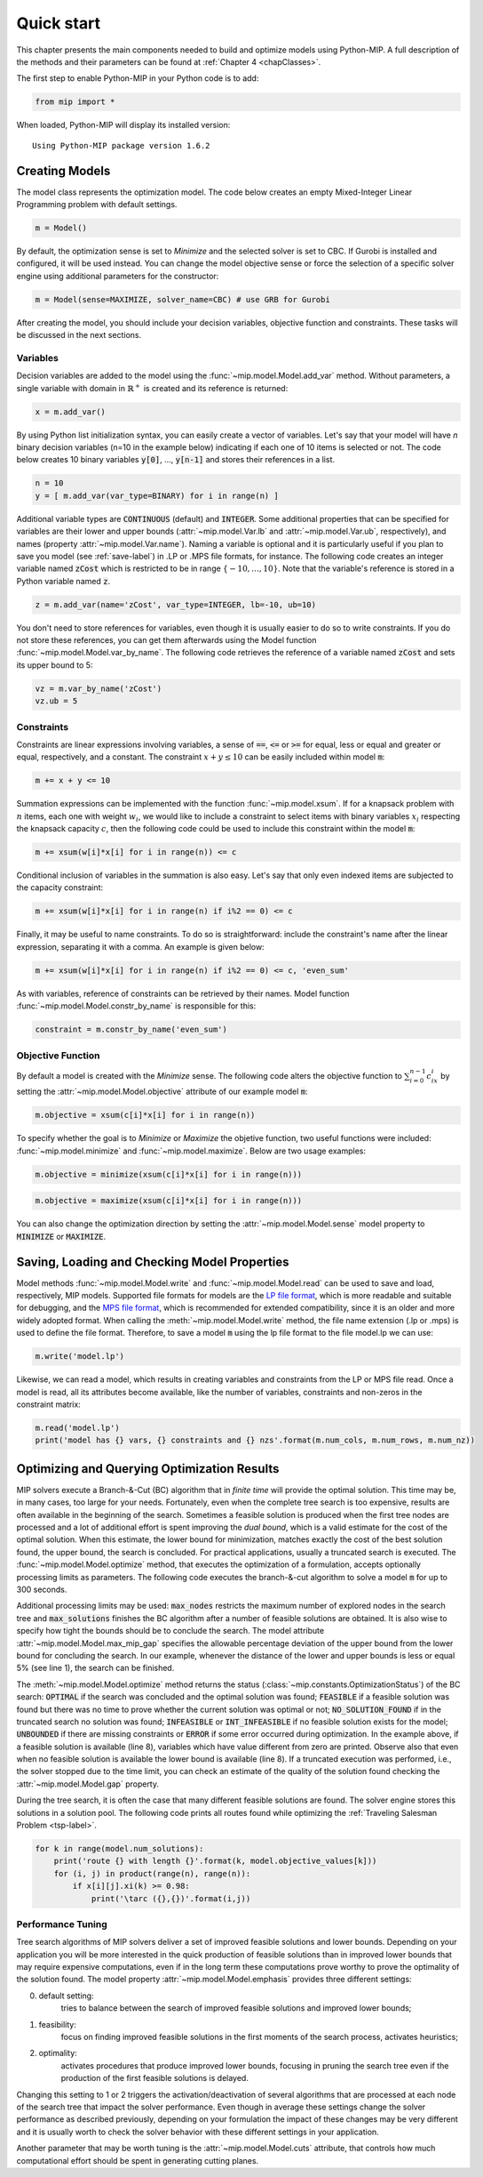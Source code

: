 .. _chapQuick:

Quick start
===========

This chapter presents the main components needed to build and optimize models using Python-MIP. A full description of the methods and their parameters can be found at :ref:`Chapter 4 <chapClasses>`.

The first step to enable Python-MIP in your Python code is to add:

.. code-block:: python

   from mip import *

When loaded, Python-MIP will display its installed version: ::

   Using Python-MIP package version 1.6.2

Creating Models
---------------

The model class represents the optimization model.
The code below creates an empty Mixed-Integer Linear Programming problem with default settings.

.. code-block:: python

   m = Model()

By default, the optimization sense is set to *Minimize* and the selected solver is set to CBC. If Gurobi is installed and configured, it will be used instead. You can change the model objective sense or force the selection of a specific solver engine using additional parameters for the constructor:

.. code-block:: python

   m = Model(sense=MAXIMIZE, solver_name=CBC) # use GRB for Gurobi

After creating the model, you should include your decision variables, objective function and constraints. These tasks will be discussed in the next sections.

Variables
~~~~~~~~~

Decision variables are added to the model using the :func:`~mip.model.Model.add_var` method. Without parameters, a single variable with domain in :math:`\mathbb{R}^+` is created and its reference is returned:

.. code-block:: python

    x = m.add_var()

By using Python list initialization syntax, you can easily create a vector of variables. Let's say that your model will have `n` binary decision variables (n=10 in the example below) indicating if each one of 10 items is selected or not. The code below creates 10 binary variables :code:`y[0]`, ..., :code:`y[n-1]` and stores their references in a list.

.. code-block:: python

    n = 10
    y = [ m.add_var(var_type=BINARY) for i in range(n) ]

Additional variable types are :code:`CONTINUOUS` (default) and :code:`INTEGER`.
Some additional properties that can be specified for variables are their lower and upper bounds (:attr:`~mip.model.Var.lb` and :attr:`~mip.model.Var.ub`, respectively), and names (property :attr:`~mip.model.Var.name`).
Naming a variable is optional and it is particularly useful if you plan to save you model (see :ref:`save-label`) in .LP or .MPS file formats, for instance.
The following code creates an integer variable named :code:`zCost` which is restricted to be in range :math:`\{-10,\ldots,10\}`.
Note that the variable's reference is stored in a Python variable named :code:`z`.

.. code-block:: python

    z = m.add_var(name='zCost', var_type=INTEGER, lb=-10, ub=10)

You don't need to store references for variables, even though it is usually easier to do so to write constraints.
If you do not store these references, you can get them afterwards using the Model function :func:`~mip.model.Model.var_by_name`.
The following code retrieves the reference of a variable named :code:`zCost` and sets its upper bound to 5:

.. code-block:: python

   vz = m.var_by_name('zCost')
   vz.ub = 5

Constraints
~~~~~~~~~~~

Constraints are linear expressions involving variables, a sense of :code:`==`, :code:`<=` or :code:`>=` for equal, less or equal and greater or equal, respectively, and a constant.
The constraint :math:`x+y \leq 10` can be easily included within model :code:`m`:

.. code-block:: python

    m += x + y <= 10

Summation expressions can be implemented with the function :func:`~mip.model.xsum`.
If for a knapsack problem with :math:`n` items, each one with weight :math:`w_i`, we would like to include a constraint to select items with binary variables :math:`x_i` respecting the knapsack capacity :math:`c`, then the following code could be used to include this constraint within the model :code:`m`:

.. code-block:: python

    m += xsum(w[i]*x[i] for i in range(n)) <= c

Conditional inclusion of variables in the summation is also easy.
Let's say that only even indexed items are subjected to the capacity constraint:

.. code-block:: python

    m += xsum(w[i]*x[i] for i in range(n) if i%2 == 0) <= c

Finally, it may be useful to name constraints.
To do so is straightforward: include the constraint's name after the linear expression, separating it with a comma.
An example is given below:

.. code-block:: python

    m += xsum(w[i]*x[i] for i in range(n) if i%2 == 0) <= c, 'even_sum'

As with variables, reference of constraints can be retrieved by their names.
Model function :func:`~mip.model.Model.constr_by_name` is responsible for this:

.. code-block:: python

   constraint = m.constr_by_name('even_sum')

Objective Function
~~~~~~~~~~~~~~~~~~

By default a model is created with the *Minimize* sense.
The following code alters the objective function to :math:`\sum_{i=0}^{n-1} c_ix_i` by setting the :attr:`~mip.model.Model.objective` attribute of our example model :code:`m`:

.. code-block:: python

   m.objective = xsum(c[i]*x[i] for i in range(n))

To specify whether the goal is to *Minimize* or *Maximize* the objetive function, two useful functions were included: :func:`~mip.model.minimize` and :func:`~mip.model.maximize`. Below are two usage examples:

.. code-block:: python

   m.objective = minimize(xsum(c[i]*x[i] for i in range(n)))

.. code-block:: python

   m.objective = maximize(xsum(c[i]*x[i] for i in range(n)))

You can also change the optimization direction by setting the :attr:`~mip.model.Model.sense` model property to :code:`MINIMIZE` or :code:`MAXIMIZE`.

.. _save-label:

Saving, Loading and Checking Model Properties
---------------------------------------------

Model methods :func:`~mip.model.Model.write` and :func:`~mip.model.Model.read` can be used to save and load, respectively,
MIP models.
Supported file formats for models are the `LP file format
<https://www.ibm.com/support/knowledgecenter/SSSA5P_12.9.0/ilog.odms.cplex.help/CPLEX/GettingStarted/topics/tutorials/InteractiveOptimizer/usingLPformat.html>`_, which is more readable and suitable for debugging, and the `MPS file format <https://en.wikipedia.org/wiki/MPS_(format)>`_, which is recommended for extended compatibility, since it is an older and more widely adopted format.
When calling the :meth:`~mip.model.Model.write` method, the file name extension (.lp or .mps) is used to define the file format.
Therefore, to save a model :code:`m` using the lp file format to the file model.lp we can use:

.. code-block:: python

    m.write('model.lp')

Likewise, we can read a model, which results in creating variables and constraints from the LP or MPS file read.
Once a model is read, all its attributes become available, like the number of variables, constraints and non-zeros in the constraint matrix:

.. code-block:: python

   m.read('model.lp')
   print('model has {} vars, {} constraints and {} nzs'.format(m.num_cols, m.num_rows, m.num_nz))

Optimizing and Querying Optimization Results
--------------------------------------------

MIP solvers execute a Branch-&-Cut (BC) algorithm that in *finite time* will provide the optimal solution.
This time may be, in many cases, too large for your needs.
Fortunately, even when the complete tree search is too expensive, results are often available in the beginning of the search.
Sometimes a feasible solution is produced when the first tree nodes are processed and a lot of additional effort is spent improving the *dual bound*, which is a valid estimate for the cost of the optimal solution.
When this estimate, the lower bound for minimization, matches exactly the cost of the best solution found, the upper bound, the search is concluded.
For practical applications, usually a truncated search is executed.
The :func:`~mip.model.Model.optimize` method, that executes the optimization of a formulation, accepts optionally processing limits as parameters.
The following code executes the branch-&-cut algorithm to solve a model :code:`m` for up to 300 seconds.

.. code-block:: python
   :linenos:

   m.max_gap = 0.05
   status = m.optimize(max_seconds=300)
   if status == OptimizationStatus.OPTIMAL:
       print('optimal solution cost {} found'.format(m.objective_value))
   elif status == OptimizationStatus.FEASIBLE:
       print('sol.cost {} found, best possible: {}'.format(m.objective_value, m.objective_bound))
   elif status == OptimizationStatus.NO_SOLUTION_FOUND:
       print('no feasible solution found, lower bound is: {}'.format(m.objective_bound))
   if status == OptimizationStatus.OPTIMAL or status == OptimizationStatus.FEASIBLE:
       print('solution:')
       for v in m.vars:
          if abs(v.x) > 1e-6: # only printing non-zeros
             print('{} : {}'.format(v.name, v.x))

Additional processing limits may be used: :code:`max_nodes` restricts the maximum number of explored nodes in the search tree and :code:`max_solutions` finishes the BC algorithm after a number of feasible solutions are obtained.
It is also wise to specify how tight the bounds should be to conclude the search.
The model attribute :attr:`~mip.model.Model.max_mip_gap` specifies the allowable percentage deviation of the upper bound from the lower bound for concluding the search.
In our example, whenever the distance of the lower and upper bounds is less or equal 5\% (see line 1), the search can be finished.

The :meth:`~mip.model.Model.optimize` method returns the status
(:class:`~mip.constants.OptimizationStatus`) of the BC search:
:code:`OPTIMAL` if the search was concluded and the optimal solution was
found; :code:`FEASIBLE` if a feasible solution was found but there was no
time to prove whether the current solution was optimal or not;
:code:`NO_SOLUTION_FOUND` if in the truncated search no solution was found;
:code:`INFEASIBLE`
or :code:`INT_INFEASIBLE` if no feasible solution exists for the model;
:code:`UNBOUNDED` if there are missing constraints or :code:`ERROR` if
some error occurred during optimization. In the example above, if a feasible
solution is available (line 8), variables which have value different from zero
are printed. Observe also that even when no feasible solution is available
the lower bound is available (line 8). If a truncated execution was performed,
i.e., the solver stopped due to the time limit, you can check an estimate of
the quality of the solution found checking the :attr:`~mip.model.Model.gap`
property.

During the tree search, it is often the case that many different feasible solutions
are found. The solver engine stores this solutions in a solution pool. The following code
prints all routes found while optimizing the :ref:`Traveling Salesman Problem <tsp-label>`.


.. code-block:: python

    for k in range(model.num_solutions):
        print('route {} with length {}'.format(k, model.objective_values[k]))
        for (i, j) in product(range(n), range(n)):
            if x[i][j].xi(k) >= 0.98:
                print('\tarc ({},{})'.format(i,j))



Performance Tuning
~~~~~~~~~~~~~~~~~~

Tree search algorithms of MIP solvers deliver a set of improved feasible
solutions and lower bounds. Depending on your application you will
be more interested in the quick production of feasible solutions than in improved
lower bounds that may require expensive computations, even if in the long term
these computations prove worthy to prove the optimality of the solution found.
The model property  :attr:`~mip.model.Model.emphasis` provides three different settings:

0. default setting:
    tries to balance between the search of improved feasible
    solutions and improved lower bounds;

1. feasibility:
    focus on finding improved feasible solutions in the
    first moments of the search process, activates heuristics;

2. optimality:
    activates procedures that produce improved lower bounds, focusing
    in pruning the search tree even if the production of the first feasible solutions
    is delayed.

Changing this setting to 1 or 2 triggers the activation/deactivation of
several algorithms that are processed at each node of the search tree that
impact the solver performance. Even though in average these settings
change the solver performance as described previously, depending on your
formulation the impact of these changes may be very different and it is
usually worth to check the solver behavior with these different settings
in your application.

Another parameter that may be worth tuning is the :attr:`~mip.model.Model.cuts`
attribute, that controls how much computational effort should be spent in generating
cutting planes.


